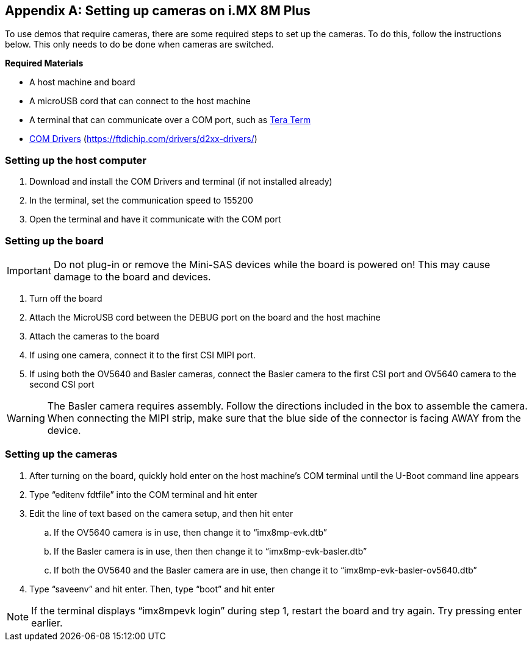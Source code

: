 ////
  Copyright NXP 2021-2021
  Author: Michael Pontikes <michael.pontikes_1@nxp.com>
////

[appendix]
== Setting up cameras on i.MX 8M Plus

To use demos that require cameras, there are some required steps to set up the
cameras. To do this, follow the instructions below. This only needs to do be
done when cameras are switched.

*Required Materials*

* A host machine and board
* A microUSB cord that can connect to the host machine
* A terminal that can communicate over a COM port, such as https://ttssh2.osdn.jp/index.html.en[Tera Term]
* https://ftdichip.com/drivers/d2xx-drivers/[COM Drivers] (https://ftdichip.com/drivers/d2xx-drivers/)

=== Setting up the host computer
. Download and install the COM Drivers and terminal (if not installed already)
. In the terminal, set the communication speed to 155200
. Open the terminal and have it communicate with the COM port

=== Setting up the board

[IMPORTANT%autofit]
Do not plug-in or remove the Mini-SAS devices while the board is powered on!
This may cause damage to the board and devices.

. Turn off the board
. Attach the MicroUSB cord between the DEBUG port on the board and the host machine
. Attach the cameras to the board
. If using one camera, connect it to the first CSI MIPI port.
. If using both the OV5640 and Basler cameras, connect the Basler camera to the first CSI port and OV5640 camera to the second CSI port

[WARNING]
The Basler camera requires assembly. Follow the directions included in the box
to assemble the camera. When connecting the MIPI strip, make sure that the blue
side of the connector is facing AWAY from the device.

=== Setting up the cameras
. After turning on the board, quickly hold enter on the host machine’s COM terminal until the U-Boot command line appears
. Type “editenv fdtfile” into the COM terminal and hit enter
. Edit the line of text based on the camera setup, and then hit enter
.. If the OV5640 camera is in use, then change it to “imx8mp-evk.dtb”
.. If the Basler camera is in use, then then change it to “imx8mp-evk-basler.dtb”
.. If both the OV5640 and the Basler camera are in use, then change it to “imx8mp-evk-basler-ov5640.dtb”
. Type “saveenv” and hit enter. Then, type “boot” and hit enter

[NOTE]
If the terminal displays “imx8mpevk login” during step 1, restart the board and
try again. Try pressing enter earlier.

<<<
